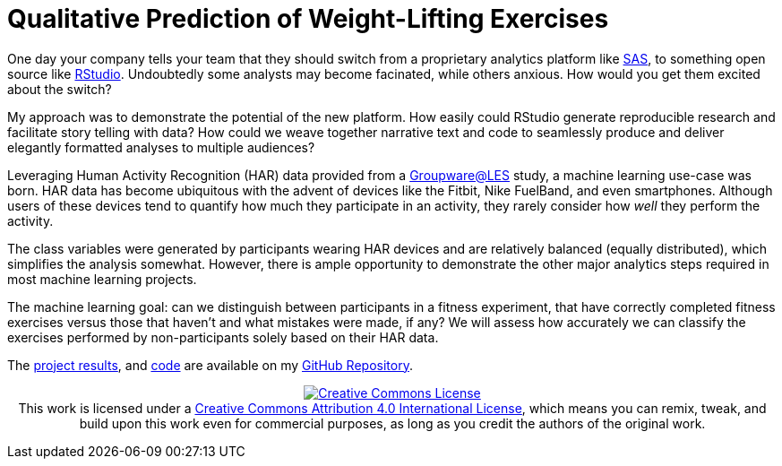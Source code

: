 // = Your Blog title
// See https://hubpress.gitbooks.io/hubpress-knowledgebase/content/ for information about the parameters.
// :hp-image: /covers/cover.png
// :hp-alt-title: My English Title

= Qualitative Prediction of Weight-Lifting Exercises
:hp-alt-title: Identifying the Successful Completion of Weight-Lifting Exercises
:hp-tags: Blog, Open_Source, Machine_Learning, Analytics
:published_at: 2017-04-15

One day your company tells your team that they should switch from a proprietary analytics platform like link:https://www.sas.com/[SAS], to something open source like link:http://rmarkdown.rstudio.com/[RStudio]. Undoubtedly some analysts may become facinated, while others anxious. How would you get them excited about the switch?

My approach was to demonstrate the potential of the new platform. How easily could RStudio generate reproducible research and facilitate story telling with data? How could we weave together narrative text and code to seamlessly produce and deliver elegantly formatted analyses to multiple audiences?

Leveraging Human Activity Recognition (HAR) data provided from a link:http://groupware.les.inf.puc-rio.br/har#ixzz3de67BWZU[Groupware@LES] study, a machine learning use-case was born. HAR data has become ubiquitous with the advent of devices like the Fitbit, Nike FuelBand, and even smartphones. Although users of these devices tend to quantify how much they participate in an activity, they rarely consider how _well_ they perform the activity.

The class variables were generated by participants wearing HAR devices and are relatively balanced (equally distributed), which simplifies the analysis somewhat. However, there is ample opportunity to demonstrate the other major analytics steps required in most machine learning projects.

The machine learning goal: can we distinguish between participants in a fitness experiment, that have correctly completed fitness exercises versus those that haven’t and what mistakes were made, if any? We will assess how accurately we can classify the exercises performed by non-participants solely based on their HAR data.

The link:https://cdn.rawgit.com/roobyz/PredictiveML/c0297e0d771e39633436b3cff87707f0c5f4b851/ml_activity_success.html[project results], and link:https://raw.githubusercontent.com/roobyz/PredictiveML/master/ml_activity_success.Rmd[code] are available on my link:https://github.com/roobyz/PredictiveML[GitHub Repository].

++++
<p style="text-align:center;">
<a rel="license" href="http://creativecommons.org/licenses/by/4.0/"><img alt="Creative Commons License" style="border-width:0" src="https://i.creativecommons.org/l/by/4.0/88x31.png" /></a><br />This work is licensed under a <a rel="license" href="http://creativecommons.org/licenses/by/4.0/">Creative Commons Attribution 4.0 International License</a>, which means you can remix, tweak, and build upon this work even for commercial purposes, as long as you credit the authors of the original work.</p>
++++
